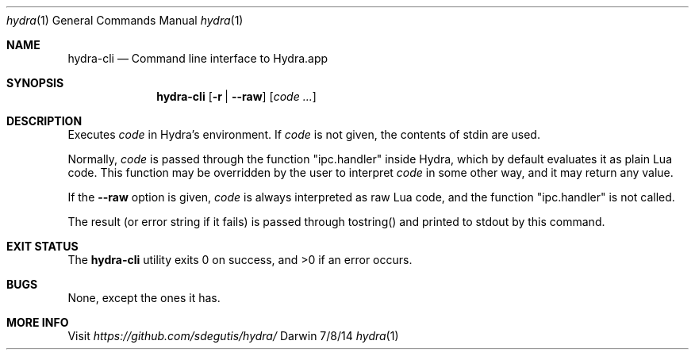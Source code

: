 .Dd 7/8/14
.Dt hydra 1
.Os Darwin
.Sh NAME
.Nm hydra-cli
.Nd Command line interface to Hydra.app
.Sh SYNOPSIS
.Nm
.Op Fl r | Fl Fl raw
.Op Ar code ...
.Sh DESCRIPTION
Executes
.Ar code
in Hydra's environment. If
.Ar code
is not given, the contents of stdin are used.
.Pp
Normally,
.Ar code
is passed through the function "ipc.handler" inside Hydra, which by
default evaluates it as plain Lua code. This function may be
overridden by the user to interpret
.Ar code
in some other way, and it may return any value.
.Pp
If the
.Fl Fl raw
option is given,
.Ar code
is always interpreted as raw Lua code, and the function
"ipc.handler" is not called.
.Pp
The result (or error string if it fails) is passed through tostring()
and printed to stdout by this command.
.Pp
.Sh EXIT STATUS
The
.Nm
utility exits 0 on success, and >0 if an error occurs.
.Pp
.Sh BUGS
None, except the ones it has.
.Sh MORE INFO
Visit
.Pa https://github.com/sdegutis/hydra/
